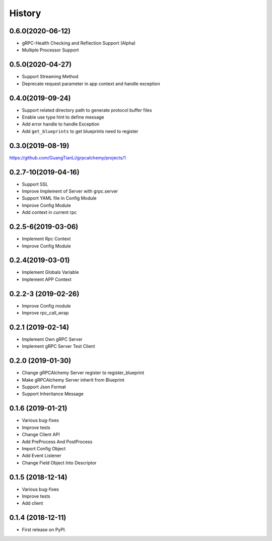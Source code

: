 =======
History
=======

0.6.0(2020-06-12)
--------------------

* gRPC-Health Checking and Reflection Support (Alpha)
* Multiple Processor Support

0.5.0(2020-04-27)
--------------------

* Support Streaming Method
* Deprecate request parameter in app context and handle exception

0.4.0(2019-09-24)
--------------------

* Support related directory path to generate protocol buffer files
* Enable use type hint to define message
* Add error handle to handle Exception
* Add ``get_blueprints`` to get blueprints need to register

0.3.0(2019-08-19)
--------------------

https://github.com/GuangTianLi/grpcalchemy/projects/1

0.2.7-10(2019-04-16)
----------------------

* Support SSL
* Improve Implement of Server with grpc.server
* Support YAML file in Config Module
* Improve Config Module
* Add context in current rpc

0.2.5-6(2019-03-06)
---------------------

* Implement Rpc Context
* Improve Config Module

0.2.4(2019-03-01)
---------------------

* Implement Globals Variable
* Implement APP Context

0.2.2-3 (2019-02-26)
---------------------

* Improve Config module
* Improve rpc_call_wrap

0.2.1 (2019-02-14)
---------------------

* Implement Own gRPC Server
* Implement gRPC Server Test Client

0.2.0 (2019-01-30)
---------------------

* Change gRPCAlchemy Server register to register_blueprint
* Make gRPCAlchemy Server inherit from Blueprint
* Support Json Format
* Support Inheritance Message

0.1.6 (2019-01-21)
------------------

* Various bug-fixes
* Improve tests
* Change Client API
* Add PreProcess And PostProcess
* Import Config Object
* Add Event Listener
* Change Field Object Into Descriptor

0.1.5 (2018-12-14)
------------------

* Various bug-fixes
* Improve tests
* Add client

0.1.4 (2018-12-11)
------------------

* First release on PyPI.
